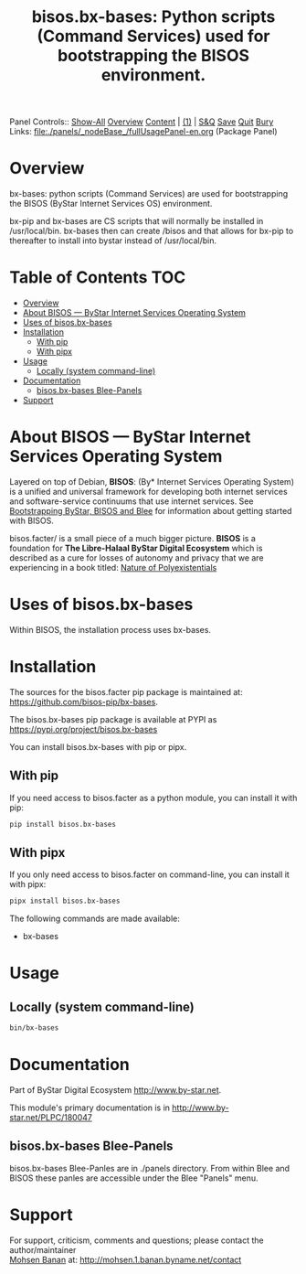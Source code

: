 #+title: bisos.bx-bases: Python scripts (Command Services) used for bootstrapping the BISOS environment.

Panel Controls:: [[elisp:(show-all)][Show-All]]  [[elisp:(org-shifttab)][Overview]]  [[elisp:(progn (org-shifttab) (org-content))][Content]] | [[elisp:(delete-other-windows)][(1)]] | [[elisp:(progn (save-buffer) (kill-buffer))][S&Q]] [[elisp:(save-buffer)][Save]] [[elisp:(kill-buffer)][Quit]] [[elisp:(bury-buffer)][Bury]]
Links: [[file:./panels/_nodeBase_/fullUsagePanel-en.org]] (Package Panel)

* Overview
bx-bases: python scripts (Command Services)
are used for bootstrapping the BISOS (ByStar Internet Services OS)
environment.

bx-pip and bx-bases are CS scripts that will normally be installed in  /usr/local/bin.
bx-bases then can create /bisos and that allows for bx-pip to thereafter to
install into bystar instead of /usr/local/bin.


* Table of Contents     :TOC:
- [[#overview][Overview]]
- [[#about-bisos-----bystar-internet-services-operating-system][About BISOS --- ByStar Internet Services Operating System]]
- [[#uses-of-bisosbx-bases][Uses of bisos.bx-bases]]
- [[#installation][Installation]]
  - [[#with-pip][With pip]]
  - [[#with-pipx][With pipx]]
- [[#usage][Usage]]
  - [[#locally-system-command-line][Locally (system command-line)]]
- [[#documentation][Documentation]]
  - [[#bisosbx-bases-blee-panels][bisos.bx-bases Blee-Panels]]
- [[#support][Support]]

* About BISOS --- ByStar Internet Services Operating System

Layered on top of Debian, *BISOS*: (By* Internet Services Operating System) is a
unified and universal framework for developing both internet services and
software-service continuums that use internet services. See [[https://github.com/bxGenesis/start][Bootstrapping
ByStar, BISOS and Blee]] for information about getting started with BISOS.

bisos.facter/ is a small piece of a much bigger picture. *BISOS* is a
foundation for *The Libre-Halaal ByStar Digital Ecosystem* which is described as
a cure for losses of autonomy and privacy that we are experiencing in a book
titled: [[https://github.com/bxplpc/120033][Nature of Polyexistentials]]

* Uses of bisos.bx-bases

Within BISOS, the installation process uses bx-bases.

* Installation

The sources for the  bisos.facter pip package is maintained at:
https://github.com/bisos-pip/bx-bases.

The bisos.bx-bases pip package is available at PYPI as
https://pypi.org/project/bisos.bx-bases

You can install bisos.bx-bases with pip or pipx.

** With pip

If you need access to bisos.facter as a python module, you can install it with pip:

#+begin_src bash
pip install bisos.bx-bases
#+end_src

** With pipx

If you only need access to bisos.facter on command-line, you can install it with pipx:

#+begin_src bash
pipx install bisos.bx-bases
#+end_src

The following commands are made available:
- bx-bases

* Usage

** Locally (system command-line)

#+begin_src bash
bin/bx-bases
#+end_src

* Documentation

Part of ByStar Digital Ecosystem [[http://www.by-star.net]].

This module's primary documentation is in
[[http://www.by-star.net/PLPC/180047]]

** bisos.bx-bases Blee-Panels

bisos.bx-bases Blee-Panles are in ./panels directory.
From within Blee and BISOS these panles are accessible under the
Blee "Panels" menu.

* Support

For support, criticism, comments and questions; please contact the
author/maintainer\\
[[http://mohsen.1.banan.byname.net][Mohsen Banan]] at:
[[http://mohsen.1.banan.byname.net/contact]]


